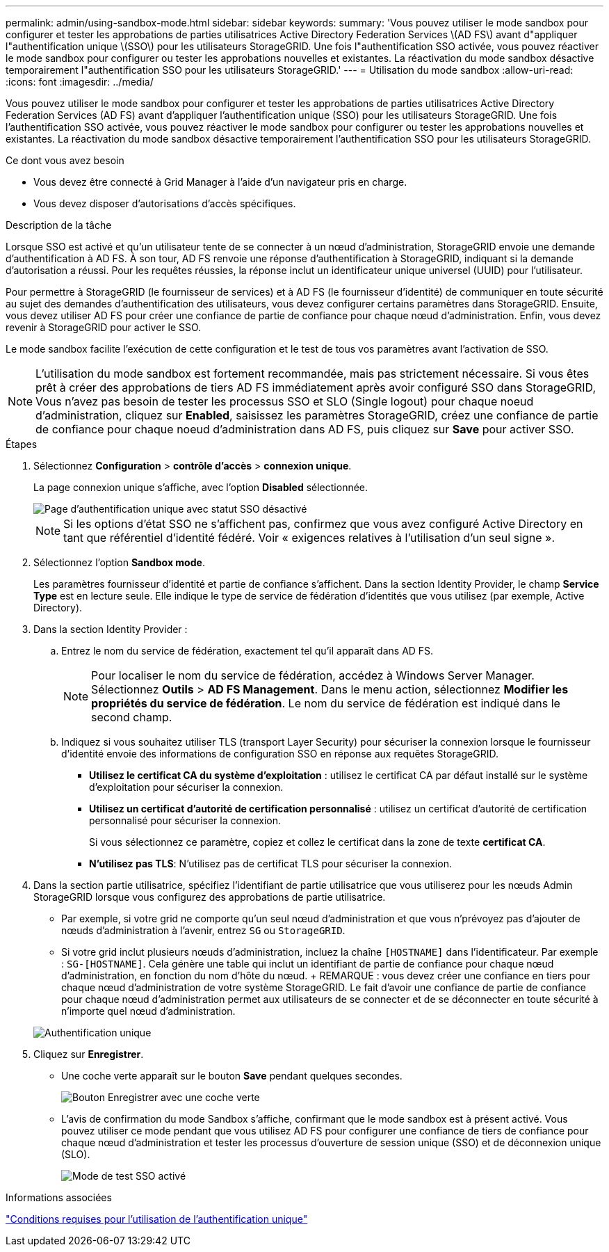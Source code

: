 ---
permalink: admin/using-sandbox-mode.html 
sidebar: sidebar 
keywords:  
summary: 'Vous pouvez utiliser le mode sandbox pour configurer et tester les approbations de parties utilisatrices Active Directory Federation Services \(AD FS\) avant d"appliquer l"authentification unique \(SSO\) pour les utilisateurs StorageGRID. Une fois l"authentification SSO activée, vous pouvez réactiver le mode sandbox pour configurer ou tester les approbations nouvelles et existantes. La réactivation du mode sandbox désactive temporairement l"authentification SSO pour les utilisateurs StorageGRID.' 
---
= Utilisation du mode sandbox
:allow-uri-read: 
:icons: font
:imagesdir: ../media/


[role="lead"]
Vous pouvez utiliser le mode sandbox pour configurer et tester les approbations de parties utilisatrices Active Directory Federation Services (AD FS) avant d'appliquer l'authentification unique (SSO) pour les utilisateurs StorageGRID. Une fois l'authentification SSO activée, vous pouvez réactiver le mode sandbox pour configurer ou tester les approbations nouvelles et existantes. La réactivation du mode sandbox désactive temporairement l'authentification SSO pour les utilisateurs StorageGRID.

.Ce dont vous avez besoin
* Vous devez être connecté à Grid Manager à l'aide d'un navigateur pris en charge.
* Vous devez disposer d'autorisations d'accès spécifiques.


.Description de la tâche
Lorsque SSO est activé et qu'un utilisateur tente de se connecter à un nœud d'administration, StorageGRID envoie une demande d'authentification à AD FS. À son tour, AD FS renvoie une réponse d'authentification à StorageGRID, indiquant si la demande d'autorisation a réussi. Pour les requêtes réussies, la réponse inclut un identificateur unique universel (UUID) pour l'utilisateur.

Pour permettre à StorageGRID (le fournisseur de services) et à AD FS (le fournisseur d'identité) de communiquer en toute sécurité au sujet des demandes d'authentification des utilisateurs, vous devez configurer certains paramètres dans StorageGRID. Ensuite, vous devez utiliser AD FS pour créer une confiance de partie de confiance pour chaque nœud d'administration. Enfin, vous devez revenir à StorageGRID pour activer le SSO.

Le mode sandbox facilite l'exécution de cette configuration et le test de tous vos paramètres avant l'activation de SSO.


NOTE: L'utilisation du mode sandbox est fortement recommandée, mais pas strictement nécessaire. Si vous êtes prêt à créer des approbations de tiers AD FS immédiatement après avoir configuré SSO dans StorageGRID, Vous n'avez pas besoin de tester les processus SSO et SLO (Single logout) pour chaque noeud d'administration, cliquez sur *Enabled*, saisissez les paramètres StorageGRID, créez une confiance de partie de confiance pour chaque noeud d'administration dans AD FS, puis cliquez sur *Save* pour activer SSO.

.Étapes
. Sélectionnez *Configuration* > *contrôle d'accès* > *connexion unique*.
+
La page connexion unique s'affiche, avec l'option *Disabled* sélectionnée.

+
image::../media/sso_status_disabled.gif[Page d'authentification unique avec statut SSO désactivé]

+

NOTE: Si les options d'état SSO ne s'affichent pas, confirmez que vous avez configuré Active Directory en tant que référentiel d'identité fédéré. Voir « exigences relatives à l'utilisation d'un seul signe ».

. Sélectionnez l'option *Sandbox mode*.
+
Les paramètres fournisseur d'identité et partie de confiance s'affichent. Dans la section Identity Provider, le champ *Service Type* est en lecture seule. Elle indique le type de service de fédération d'identités que vous utilisez (par exemple, Active Directory).

. Dans la section Identity Provider :
+
.. Entrez le nom du service de fédération, exactement tel qu'il apparaît dans AD FS.
+

NOTE: Pour localiser le nom du service de fédération, accédez à Windows Server Manager. Sélectionnez *Outils* > *AD FS Management*. Dans le menu action, sélectionnez *Modifier les propriétés du service de fédération*. Le nom du service de fédération est indiqué dans le second champ.

.. Indiquez si vous souhaitez utiliser TLS (transport Layer Security) pour sécuriser la connexion lorsque le fournisseur d'identité envoie des informations de configuration SSO en réponse aux requêtes StorageGRID.
+
*** *Utilisez le certificat CA du système d'exploitation* : utilisez le certificat CA par défaut installé sur le système d'exploitation pour sécuriser la connexion.
*** *Utilisez un certificat d'autorité de certification personnalisé* : utilisez un certificat d'autorité de certification personnalisé pour sécuriser la connexion.
+
Si vous sélectionnez ce paramètre, copiez et collez le certificat dans la zone de texte *certificat CA*.

*** *N'utilisez pas TLS*: N'utilisez pas de certificat TLS pour sécuriser la connexion.




. Dans la section partie utilisatrice, spécifiez l'identifiant de partie utilisatrice que vous utiliserez pour les nœuds Admin StorageGRID lorsque vous configurez des approbations de partie utilisatrice.
+
** Par exemple, si votre grid ne comporte qu'un seul nœud d'administration et que vous n'prévoyez pas d'ajouter de nœuds d'administration à l'avenir, entrez `SG` ou `StorageGRID`.
** Si votre grid inclut plusieurs nœuds d'administration, incluez la chaîne `[HOSTNAME]` dans l'identificateur. Par exemple : `SG-[HOSTNAME]`. Cela génère une table qui inclut un identifiant de partie de confiance pour chaque nœud d'administration, en fonction du nom d'hôte du nœud. + REMARQUE : vous devez créer une confiance en tiers pour chaque nœud d'administration de votre système StorageGRID. Le fait d'avoir une confiance de partie de confiance pour chaque nœud d'administration permet aux utilisateurs de se connecter et de se déconnecter en toute sécurité à n'importe quel nœud d'administration.


+
image::../media/sso_status_sandbox_mode.gif[Authentification unique,Sandbox mode enabled,Relying party identifiers shown for several Admin Nodes]

. Cliquez sur *Enregistrer*.
+
** Une coche verte apparaît sur le bouton *Save* pendant quelques secondes.
+
image::../media/save_button_green_checkmark.gif[Bouton Enregistrer avec une coche verte]

** L'avis de confirmation du mode Sandbox s'affiche, confirmant que le mode sandbox est à présent activé. Vous pouvez utiliser ce mode pendant que vous utilisez AD FS pour configurer une confiance de tiers de confiance pour chaque nœud d'administration et tester les processus d'ouverture de session unique (SSO) et de déconnexion unique (SLO).
+
image::../media/sso_sandbox_mode_enabled.gif[Mode de test SSO activé]





.Informations associées
link:requirements-for-sso.html["Conditions requises pour l'utilisation de l'authentification unique"]
